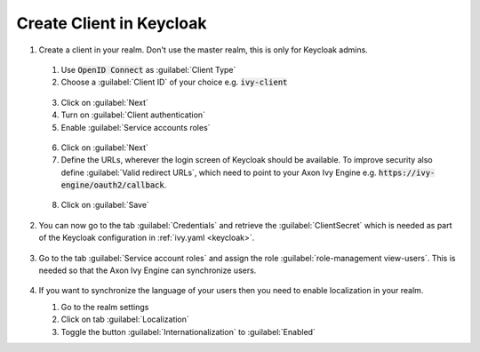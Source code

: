 .. _keycloak-setup:

Create Client in Keycloak
-------------------------

1. Create a client in your realm. Don't use the master realm, this is only for
   Keycloak admins.
  
  1. Use :code:`OpenID Connect` as :guilabel:`Client Type`
  2. Choose a :guilabel:`Client ID` of your choice e.g. :code:`ivy-client`

  .. figure:: /_images/keycloak/keycloak-step-1.png

  3. Click on :guilabel:`Next`
  4. Turn on :guilabel:`Client authentication`
  5. Enable :guilabel:`Service accounts roles`

  .. figure:: /_images/keycloak/keycloak-step-2.png

  6. Click on :guilabel:`Next`
  7. Define the URLs, wherever the login screen of Keycloak should be available.
     To improve security also define :guilabel:`Valid redirect URLs`, which need to point
     to your Axon Ivy Engine e.g. :code:`https://ivy-engine/oauth2/callback`.

  .. figure:: /_images/keycloak/keycloak-step-3.png

  8. Click on :guilabel:`Save`

2. You can now go to the tab :guilabel:`Credentials` and retrieve the :guilabel:`ClientSecret` which
   is needed as part of the Keycloak configuration in :ref:`ivy.yaml <keycloak>`.

   .. figure:: /_images/keycloak/keycloak-step-4.png

3. Go to the tab :guilabel:`Service account roles` and assign the role
   :guilabel:`role-management view-users`. This is needed so that the Axon Ivy
   Engine can synchronize users.

   .. figure:: /_images/keycloak/keycloak-step-5.png

4. If you want to synchronize the language of your users then you need to enable
   localization in your realm.
   
   1. Go to the realm settings
   2. Click on tab :guilabel:`Localization`
   3. Toggle the button :guilabel:`Internationalization` to :guilabel:`Enabled`

